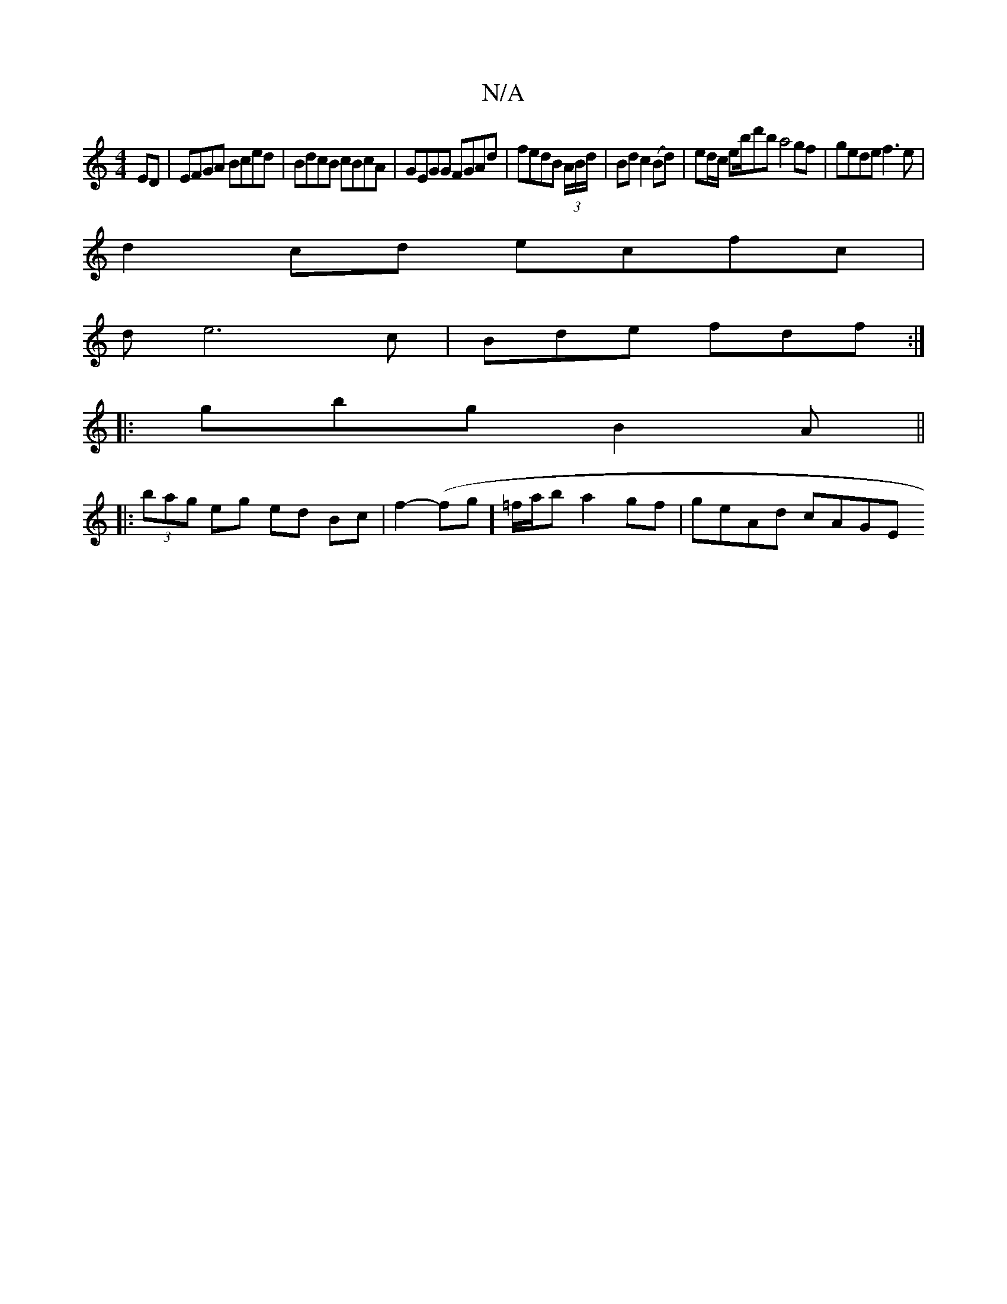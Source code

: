 X:1
T:N/A
M:4/4
R:N/A
K:Cmajor
 ED | EFGA Bced | BdcB cBcA | GEGG FGAd | fedB (3A/B/d/ | Bd c2 (Bd) | ed/c/ eb/d'b a4 gf | gede f3e |
d2 cd ecfc |
de6c | Bde fdf :| 
|: gbg B2A ||
|:(3bag eg ed Bc | f2-(fg]=f/a/b a2 gf | geAd cAGE 